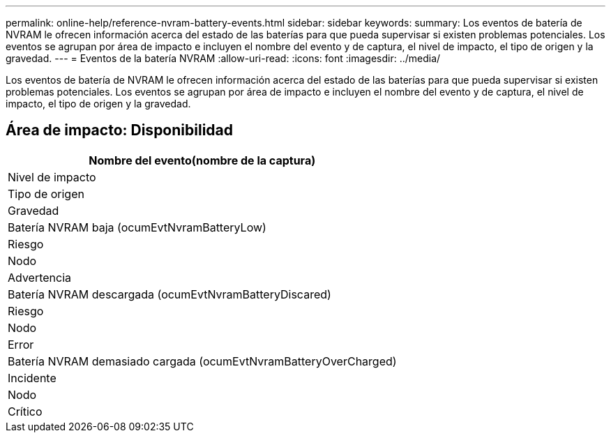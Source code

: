 ---
permalink: online-help/reference-nvram-battery-events.html 
sidebar: sidebar 
keywords:  
summary: Los eventos de batería de NVRAM le ofrecen información acerca del estado de las baterías para que pueda supervisar si existen problemas potenciales. Los eventos se agrupan por área de impacto e incluyen el nombre del evento y de captura, el nivel de impacto, el tipo de origen y la gravedad. 
---
= Eventos de la batería NVRAM
:allow-uri-read: 
:icons: font
:imagesdir: ../media/


[role="lead"]
Los eventos de batería de NVRAM le ofrecen información acerca del estado de las baterías para que pueda supervisar si existen problemas potenciales. Los eventos se agrupan por área de impacto e incluyen el nombre del evento y de captura, el nivel de impacto, el tipo de origen y la gravedad.



== Área de impacto: Disponibilidad

|===
| Nombre del evento(nombre de la captura) 


| Nivel de impacto 


| Tipo de origen 


| Gravedad 


 a| 
Batería NVRAM baja (ocumEvtNvramBatteryLow)



 a| 
Riesgo



 a| 
Nodo



 a| 
Advertencia



 a| 
Batería NVRAM descargada (ocumEvtNvramBatteryDiscared)



 a| 
Riesgo



 a| 
Nodo



 a| 
Error



 a| 
Batería NVRAM demasiado cargada (ocumEvtNvramBatteryOverCharged)



 a| 
Incidente



 a| 
Nodo



 a| 
Crítico

|===